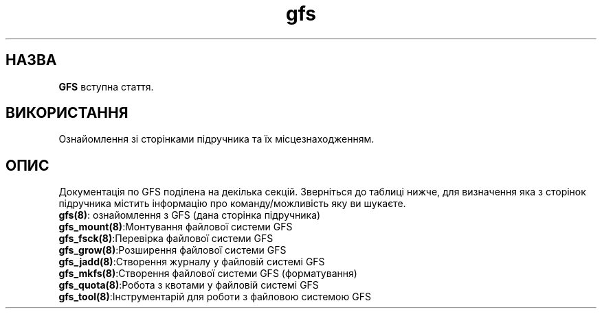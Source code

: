 ." © 2005-2007 DLOU, GNU FDL
." URL: <http://docs.linux.org.ua/index.php/Man_Contents>
." Supported by <docs@linux.org.ua>
."
." Permission is granted to copy, distribute and/or modify this document
." under the terms of the GNU Free Documentation License, Version 1.2
." or any later version published by the Free Software Foundation;
." with no Invariant Sections, no Front-Cover Texts, and no Back-Cover Texts.
." 
." A copy of the license is included  as a file called COPYING in the
." main directory of the man-pages-* source package.
."
." This manpage has been automatically generated by wiki2man.py
." This tool can be found at: <http://wiki2man.sourceforge.net>
." Please send any bug reports, improvements, comments, patches, etc. to
." E-mail: <wiki2man-develop@lists.sourceforge.net>.

.TH "gfs" "8" "2007-10-27-16:31" "© 2005-2007 DLOU, GNU FDL" "2007-10-27-16:31"

."Copyright (C) Sistina Software, Inc.  1997-2003  All rights reserved.
." Copyright (C) 2004 Red Hat, Inc.  All rights reserved.

.SH "НАЗВА"
.PP

\fBGFS\fR вступна стаття.

.SH "ВИКОРИСТАННЯ"
.PP

Ознайомлення зі сторінками підручника та їх місцезнаходженням.

.SH "ОПИС"
.PP

Документація по GFS поділена на декілька секцій. Зверніться до таблиці нижче, для визначення яка з сторінок підручника містить інформацію про команду/можливість яку ви шукаєте.

.TP
.B \fBgfs(8)\fR: ознайомлення з GFS (дана сторінка підручника)

.TP
.B \fBgfs_mount(8)\fR:Монтування файлової системи GFS

.TP
.B \fBgfs_fsck(8)\fR:Перевірка  файлової системи GFS

.TP
.B \fBgfs_grow(8)\fR:Розширення файлової системи GFS

.TP
.B \fBgfs_jadd(8)\fR:Створення журналу у файловій системі GFS

.TP
.B \fBgfs_mkfs(8)\fR:Створення файлової системи GFS (форматування)

.TP
.B \fBgfs_quota(8)\fR:Робота з квотами  у файловій системі GFS

.TP
.B \fBgfs_tool(8)\fR:Інструментарій для роботи з  файловою системою GFS

